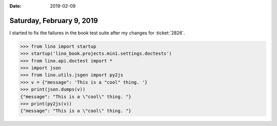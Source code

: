 :date: 2019-02-09

==========================
Saturday, February 9, 2019
==========================

I started to fix the failures in the book test suite after my changes for
:ticket:`2826`.

>>> from lino import startup
>>> startup('lino_book.projects.min1.settings.doctests')
>>> from lino.api.doctest import *
>>> import json
>>> from lino.utils.jsgen import py2js
>>> v = {"message": 'This is a "cool" thing. '}
>>> print(json.dumps(v))
{"message": "This is a \"cool\" thing. "}
>>> print(py2js(v))
{"message": "This is a \"cool\" thing. "}

